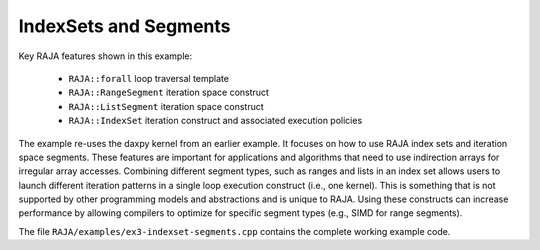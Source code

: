 .. ##
.. ## Copyright (c) 2016-17, Lawrence Livermore National Security, LLC.
.. ##
.. ## Produced at the Lawrence Livermore National Laboratory
.. ##
.. ## LLNL-CODE-689114
.. ##
.. ## All rights reserved.
.. ##
.. ## This file is part of RAJA.
.. ##
.. ## For details about use and distribution, please read RAJA/LICENSE.
.. ##

.. _indexset-label:

----------------------
IndexSets and Segments
----------------------

Key RAJA features shown in this example:

  * ``RAJA::forall`` loop traversal template
  * ``RAJA::RangeSegment`` iteration space construct
  * ``RAJA::ListSegment`` iteration space construct
  * ``RAJA::IndexSet`` iteration construct and associated execution policies

The example re-uses the daxpy kernel from an earlier example. It focuses 
on how to use RAJA index sets and iteration space segments. These features
are important for applications and algorithms that need to use indirection 
arrays for irregular array accesses. Combining different segment types, such
as ranges and lists in an index set allows users to launch different iteration
patterns in a single loop execution construct (i.e., one kernel). This is 
something that is not supported by other programming models and abstractions
and is unique to RAJA. Using these constructs can increase performance by 
allowing compilers to optimize for specific segment types (e.g., SIMD for 
range segments).

The file ``RAJA/examples/ex3-indexset-segments.cpp`` contains the complete 
working example code.
